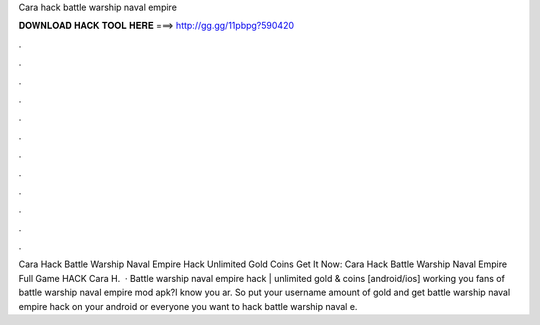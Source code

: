 Cara hack battle warship naval empire

𝐃𝐎𝐖𝐍𝐋𝐎𝐀𝐃 𝐇𝐀𝐂𝐊 𝐓𝐎𝐎𝐋 𝐇𝐄𝐑𝐄 ===> http://gg.gg/11pbpg?590420

.

.

.

.

.

.

.

.

.

.

.

.

Cara Hack Battle Warship Naval Empire Hack Unlimited Gold Coins Get It Now:  Cara Hack Battle Warship Naval Empire Full Game HACK Cara H.  · Battle warship naval empire hack | unlimited gold & coins [android/ios] working  you fans of battle warship naval empire mod apk?I know you ar. So put your username amount of gold and get battle warship naval empire hack on your android or  everyone you want to hack battle warship naval e.